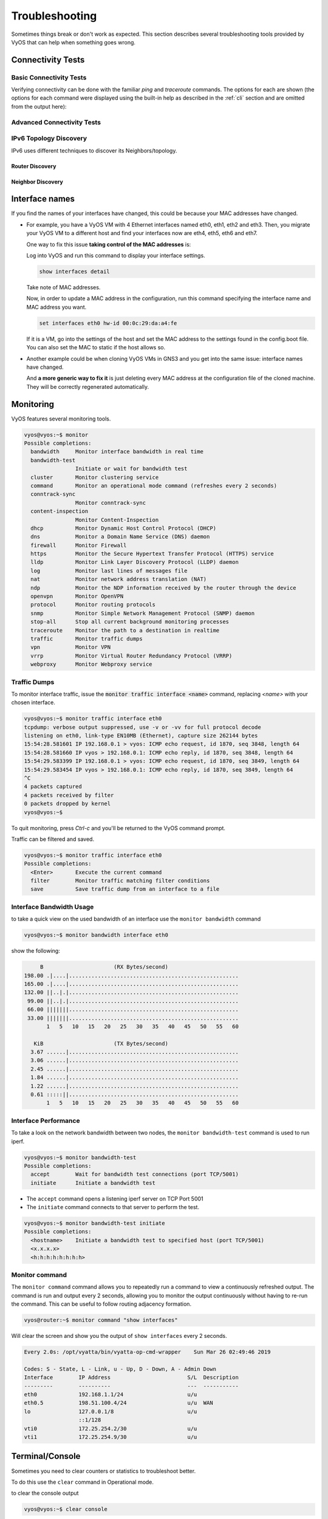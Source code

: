 .. _troubleshooting:

###############
Troubleshooting
###############

Sometimes things break or don't work as expected. This section describes
several troubleshooting tools provided by VyOS that can help when something
goes wrong.

******************
Connectivity Tests
******************

Basic Connectivity Tests
========================

Verifying connectivity can be done with the familiar `ping` and `traceroute`
commands. The options for each are shown (the options for each command were
displayed using the built-in help as described in the :ref:`cli`
section and are omitted from the output here):

.. opcmd:: ping <destination>

   Send ICMP echo requests to destination host. There are multiple options to
   ping, inkl. VRF support.

   .. code-block:: none

     vyos@vyos:~$ ping 10.1.1.1
     Possible completions:
       <Enter>       Execute the current command
       adaptive      Ping options
       allow-broadcast
       audible
       bypass-route
       count
       deadline
       do-not-fragment
       flood
       interface
       interval
       mark
       no-loopback
       numeric
       pattern
       quiet
       record-route
       size
       timestamp
       tos
       ttl
       verbose
       vrf


.. opcmd:: traceroute <destination>

   Trace path to target.

   .. code-block:: none

     vyos@vyos:~$ traceroute
     Possible completions:
       <hostname>    Track network path to specified node
       <x.x.x.x>
       <h:h:h:h:h:h:h:h>
       ipv4          Track network path to <hostname|IPv4 address>
       ipv6          Track network path to <hostname|IPv6 address>


Advanced Connectivity Tests
===========================

.. opcmd:: monitor traceroute <destination>

   However, another helper is available which combines ping and traceroute
   into a single tool. An example of its output is shown:

   .. code-block:: none

     vyos@vyos:~$ mtr 10.62.212.12

                                My traceroute  [v0.85]
     vyos (0.0.0.0)
     Keys:  Help   Display mode   Restart statistics   Order of fields   quit
                                       Packets               Pings
     Host                            Loss%   Snt   Last   Avg  Best  Wrst StDev
     1. 10.11.110.4                   0.0%    34    0.5   0.5   0.4   0.8   0.1
     2. 10.62.255.184                 0.0%    34    1.1   1.0   0.9   1.4   0.1
     3. 10.62.255.71                  0.0%    34    1.4   1.4   1.3   2.0   0.1
     4. 10.62.212.12                  0.0%    34    1.6   1.6   1.6   1.7   0.0

   .. note:: The output consumes the screen and will replace your command
      prompt.

   Several options are available for changing the display output. Press `h` to
   invoke the built in help system. To quit, just press `q` and you'll be
   returned to the VyOS command prompt.

IPv6 Topology Discovery
=======================

IPv6 uses different techniques to discover its Neighbors/topology.

Router Discovery
----------------

.. opcmd:: force ipv6-rd interface <interface> [address <ipv6-address>]

   Discover routers via eth0.

   Example:

   .. code-block:: none

     vyos@vyos:~$ force ipv6-rd interface eth0
     Soliciting ff02::2 (ff02::2) on eth0...

     Hop limit                 :           60 (      0x3c)
     Stateful address conf.    :           No
     Stateful other conf.      :           No
     Mobile home agent         :           No
     Router preference         :         high
     Neighbor discovery proxy  :           No
     Router lifetime           :         1800 (0x00000708) seconds
     Reachable time            :  unspecified (0x00000000)
     Retransmit time           :  unspecified (0x00000000)
      Prefix                   : 240e:fe:8ca7:ea01::/64
       On-link                 :          Yes
       Autonomous address conf.:          Yes
       Valid time              :      2592000 (0x00278d00) seconds
       Pref. time              :        14400 (0x00003840) seconds
      Prefix                   : fc00:470:f1cd:101::/64
       On-link                 :          Yes
       Autonomous address conf.:          Yes
       Valid time              :      2592000 (0x00278d00) seconds
       Pref. time              :        14400 (0x00003840) seconds
      Recursive DNS server     : fc00:470:f1cd::ff00
       DNS server lifetime     :          600 (0x00000258) seconds
      Source link-layer address: 00:98:2B:F8:3F:11
      from fe80::298:2bff:fef8:3f11

Neighbor Discovery
------------------

.. opcmd:: force ipv6-nd interface <interface> address <ipv6-address>


   Example:

   .. code-block:: none

     vyos@vyos:~$ force ipv6-nd interface eth0 address fc00:470:f1cd:101::1

     Soliciting fc00:470:f1cd:101::1 (fc00:470:f1cd:101::1) on eth0...
     Target link-layer address: 00:98:2B:F8:3F:11 from fc00:470:f1cd:101::1


***************
Interface names
***************

If you find the names of your interfaces have changed, this could be because
your MAC addresses have changed.

* For example, you have a VyOS VM with 4 Ethernet interfaces named
  eth0, eth1, eth2 and eth3. Then, you migrate your VyOS VM to a different
  host and find your interfaces now are eth4, eth5, eth6 and eth7.

  One way to fix this issue **taking control of the MAC addresses** is:

  Log into VyOS and run this command to display your interface settings.

  .. code-block:: none

     show interfaces detail

  Take note of MAC addresses.

  Now, in order to update a MAC address in the configuration, run this command
  specifying the interface name and MAC address you want.

  .. code-block:: none

     set interfaces eth0 hw-id 00:0c:29:da:a4:fe

  If it is a VM, go into the settings of the host and set the MAC address to
  the settings found in the config.boot file. You can also set the MAC to
  static if the host allows so.


* Another example could be when cloning VyOS VMs in GNS3 and you get into the
  same issue: interface names have changed.
  
  And **a more generic way to fix it** is just deleting every MAC address at
  the configuration file of the cloned machine. They will be correctly
  regenerated automatically.


**********
Monitoring
**********

VyOS features several monitoring tools.

.. code-block:: none

  vyos@vyos:~$ monitor
  Possible completions:
    bandwidth     Monitor interface bandwidth in real time
    bandwidth-test
                  Initiate or wait for bandwidth test
    cluster       Monitor clustering service
    command       Monitor an operational mode command (refreshes every 2 seconds)
    conntrack-sync
                  Monitor conntrack-sync
    content-inspection
                  Monitor Content-Inspection
    dhcp          Monitor Dynamic Host Control Protocol (DHCP)
    dns           Monitor a Domain Name Service (DNS) daemon
    firewall      Monitor Firewall
    https         Monitor the Secure Hypertext Transfer Protocol (HTTPS) service
    lldp          Monitor Link Layer Discovery Protocol (LLDP) daemon
    log           Monitor last lines of messages file
    nat           Monitor network address translation (NAT)
    ndp           Monitor the NDP information received by the router through the device
    openvpn       Monitor OpenVPN
    protocol      Monitor routing protocols
    snmp          Monitor Simple Network Management Protocol (SNMP) daemon
    stop-all      Stop all current background monitoring processes
    traceroute    Monitor the path to a destination in realtime
    traffic       Monitor traffic dumps
    vpn           Monitor VPN
    vrrp          Monitor Virtual Router Redundancy Protocol (VRRP)
    webproxy      Monitor Webproxy service


Traffic Dumps
=============

To monitor interface traffic, issue the :code:`monitor traffic interface <name>`
command, replacing `<name>` with your chosen interface.

.. code-block:: none

  vyos@vyos:~$ monitor traffic interface eth0
  tcpdump: verbose output suppressed, use -v or -vv for full protocol decode
  listening on eth0, link-type EN10MB (Ethernet), capture size 262144 bytes
  15:54:28.581601 IP 192.168.0.1 > vyos: ICMP echo request, id 1870, seq 3848, length 64
  15:54:28.581660 IP vyos > 192.168.0.1: ICMP echo reply, id 1870, seq 3848, length 64
  15:54:29.583399 IP 192.168.0.1 > vyos: ICMP echo request, id 1870, seq 3849, length 64
  15:54:29.583454 IP vyos > 192.168.0.1: ICMP echo reply, id 1870, seq 3849, length 64
  ^C
  4 packets captured
  4 packets received by filter
  0 packets dropped by kernel
  vyos@vyos:~$

To quit monitoring, press `Ctrl-c` and you'll be returned to the VyOS command
prompt.

Traffic can be filtered and saved.

.. code-block:: none

  vyos@vyos:~$ monitor traffic interface eth0
  Possible completions:
    <Enter>       Execute the current command
    filter        Monitor traffic matching filter conditions
    save          Save traffic dump from an interface to a file


Interface Bandwidth Usage
=========================

to take a quick view on the used bandwidth of an interface use the ``monitor
bandwidth`` command

.. code-block:: none

  vyos@vyos:~$ monitor bandwidth interface eth0

show the following:

.. code-block:: none

         B                      (RX Bytes/second)
    198.00 .|....|.....................................................
    165.00 .|....|.....................................................
    132.00 ||..|.|.....................................................
     99.00 ||..|.|.....................................................
     66.00 |||||||.....................................................
     33.00 |||||||.....................................................
           1   5   10   15   20   25   30   35   40   45   50   55   60

       KiB                      (TX Bytes/second)
      3.67 ......|.....................................................
      3.06 ......|.....................................................
      2.45 ......|.....................................................
      1.84 ......|.....................................................
      1.22 ......|.....................................................
      0.61 :::::||.....................................................
           1   5   10   15   20   25   30   35   40   45   50   55   60

Interface Performance
=====================

To take a look on the network bandwidth between two nodes, the ``monitor
bandwidth-test`` command is used to run iperf.

.. code-block:: none

  vyos@vyos:~$ monitor bandwidth-test
  Possible completions:
    accept        Wait for bandwidth test connections (port TCP/5001)
    initiate      Initiate a bandwidth test

* The ``accept`` command opens a listening iperf server on TCP Port 5001
* The ``initiate`` command connects to that server to perform the test.

.. code-block:: none

  vyos@vyos:~$ monitor bandwidth-test initiate
  Possible completions:
    <hostname>    Initiate a bandwidth test to specified host (port TCP/5001)
    <x.x.x.x>
    <h:h:h:h:h:h:h:h>


Monitor command
===============

The ``monitor command`` command allows you to repeatedly run a command to view
a continuously refreshed output. The command is run and output every 2 seconds,
allowing you to monitor the output continuously without having to re-run the
command. This can be useful to follow routing adjacency formation.

.. code-block:: none

  vyos@router:~$ monitor command "show interfaces"

Will clear the screen and show you the output of ``show interfaces`` every
2 seconds.

.. code-block:: none

  Every 2.0s: /opt/vyatta/bin/vyatta-op-cmd-wrapper    Sun Mar 26 02:49:46 2019

  Codes: S - State, L - Link, u - Up, D - Down, A - Admin Down
  Interface        IP Address                        S/L  Description
  ---------        ----------                        ---  -----------
  eth0             192.168.1.1/24                    u/u
  eth0.5           198.51.100.4/24                   u/u  WAN
  lo               127.0.0.1/8                       u/u
                   ::1/128
  vti0             172.25.254.2/30                   u/u
  vti1             172.25.254.9/30                   u/u

****************
Terminal/Console
****************

Sometimes you need to clear counters or statistics to troubleshoot better.

To do this use the ``clear`` command in Operational mode.

to clear the console output

.. code-block:: none

  vyos@vyos:~$ clear console

to clear interface counters

.. code-block:: none

  # clear all interfaces
  vyos@vyos:~$ clear interface ethernet counters
  # clear specific interface
  vyos@vyos:~$ clear interface ehternet eth0 counters

The command follow the same logic as the ``set`` command in configuration mode.

.. code-block:: none

  # clear all counters of a interface type
  vyos@vyos:~$ clear interface <interface_type> counters
  # clear counter of a interface in interface_type
  vyos@vyos:~$ clear interface <interface_type> <interace_name> counters


to clear counters on firewall rulesets or single rules

.. code-block:: none

  vyos@vyos:~$ clear firewall name <ipv4 ruleset name> counters
  vyos@vyos:~$ clear firewall name <ipv4 ruleset name> rule <rule#> counters

  vyos@vyos:~$ clear firewall ipv6-name <ipv6 ruleset name> counters
  vyos@vyos:~$ clear firewall ipv6-name <ipv6 ruleset name> rule <rule#> counters


******************
System Information
******************

.. _boot-steps:

Boot Steps
==========

VyOS 1.2 uses `Debian Jessie`_ as the base Linux operating system. Jessie was
the first version of Debian that uses systemd_ as the default init system.

These are the boot steps for VyOS 1.2

1. The BIOS loads Grub (or isolinux for the Live CD)
2. Grub then starts the Linux boot and loads the Linux Kernel ``/boot/vmlinuz``
3. Kernel Launches Systemd ``/lib/systemd/systemd``
4. Systemd loads the VyOS service file
   ``/lib/systemd/system/vyos-router.service``
5. The service file launches the VyOS router init script
   ``/usr/libexec/vyos/init/vyos-router`` - this is part of the vyatta-cfg_
   Debian package

  1. Starts FRR_ - successor to `GNU Zebra`_ and Quagga_

  2. Initialises the boot configuration file - copies over
     ``config.boot.default`` if there is no configuration
  3. Runs the configuration migration, if the configuration is for an older
     version of VyOS
  4. Runs The pre-config script, if there is one
     ``/config/scripts/vyos-preconfig-bootup.script``
  5. If the config file was upgraded, runs any post upgrade scripts
     ``/config/scripts/post-upgrade.d``
  6. Starts ``rl-system`` and ``firewall``
  7. Mounts the ``/boot`` partition
  8. The boot configuration file is then applied by ``/opt/vyatta/sbin/
     vyatta-boot-config-loader/opt/vyatta/etc/config/config.boot``

    1. The config loader script writes log entries to
       ``/var/log/vyatta-config-loader.log``

  10. Runs ``telinit q`` to tell the init system to reload ``/etc/inittab``
  11. Finally it runs the post-config script
      ``/config/scripts/vyos-postconfig-bootup.script``

.. stop_vyoslinter

.. _Quagga: https://www.quagga.net/
.. _`GNU Zebra`: https://www.gnu.org/software/zebra/
.. _FRR: https://frrouting.org/
.. _vyatta-cfg: https://github.com/vyos/vyatta-cfg
.. _systemd: https://freedesktop.org/wiki/Software/systemd/
.. _`Debian Jessie`: https://www.debian.org/releases/jessie/
.. _tshark: https://www.wireshark.org/docs/man-pages/tshark.html
.. _`PCAP filter expressions`: http://www.tcpdump.org/manpages/pcap-filter.7.html

.. start_vyoslinter
